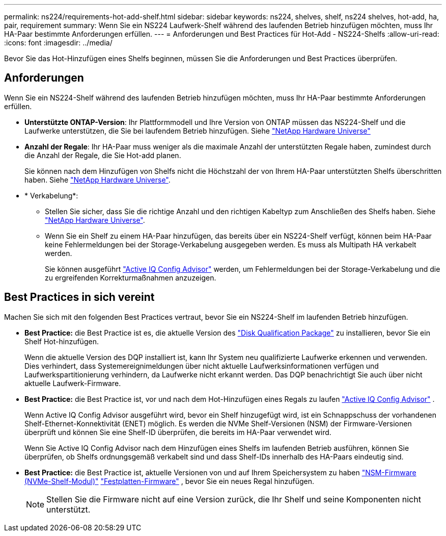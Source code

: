 ---
permalink: ns224/requirements-hot-add-shelf.html 
sidebar: sidebar 
keywords: ns224, shelves, shelf, ns224 shelves, hot-add, ha, pair, requirement 
summary: Wenn Sie ein NS224 Laufwerk-Shelf während des laufenden Betrieb hinzufügen möchten, muss Ihr HA-Paar bestimmte Anforderungen erfüllen. 
---
= Anforderungen und Best Practices für Hot-Add - NS224-Shelfs
:allow-uri-read: 
:icons: font
:imagesdir: ../media/


[role="lead"]
Bevor Sie das Hot-Hinzufügen eines Shelfs beginnen, müssen Sie die Anforderungen und Best Practices überprüfen.



== Anforderungen

Wenn Sie ein NS224-Shelf während des laufenden Betrieb hinzufügen möchten, muss Ihr HA-Paar bestimmte Anforderungen erfüllen.

* *Unterstützte ONTAP-Version*: Ihr Plattformmodell und Ihre Version von ONTAP müssen das NS224-Shelf und die Laufwerke unterstützen, die Sie bei laufendem Betrieb hinzufügen. Siehe https://hwu.netapp.com["NetApp Hardware Universe"^]
* *Anzahl der Regale*: Ihr HA-Paar muss weniger als die maximale Anzahl der unterstützten Regale haben, zumindest durch die Anzahl der Regale, die Sie Hot-add planen.
+
Sie können nach dem Hinzufügen von Shelfs nicht die Höchstzahl der von Ihrem HA-Paar unterstützten Shelfs überschritten haben. Siehe https://hwu.netapp.com["NetApp Hardware Universe"^].

* * Verkabelung*:
+
** Stellen Sie sicher, dass Sie die richtige Anzahl und den richtigen Kabeltyp zum Anschließen des Shelfs haben. Siehe https://hwu.netapp.com["NetApp Hardware Universe"^].
** Wenn Sie ein Shelf zu einem HA-Paar hinzufügen, das bereits über ein NS224-Shelf verfügt, können beim HA-Paar keine Fehlermeldungen bei der Storage-Verkabelung ausgegeben werden. Es muss als Multipath HA verkabelt werden.
+
Sie können ausgeführt  https://mysupport.netapp.com/site/tools/tool-eula/activeiq-configadvisor["Active IQ Config Advisor"^] werden, um Fehlermeldungen bei der Storage-Verkabelung und die zu ergreifenden Korrekturmaßnahmen anzuzeigen.







== Best Practices in sich vereint

Machen Sie sich mit den folgenden Best Practices vertraut, bevor Sie ein NS224-Shelf im laufenden Betrieb hinzufügen.

* *Best Practice:* die Best Practice ist es, die aktuelle Version des https://mysupport.netapp.com/site/downloads/firmware/disk-drive-firmware/download/DISKQUAL/ALL/qual_devices.zip["Disk Qualification Package"^] zu installieren, bevor Sie ein Shelf Hot-hinzufügen.
+
Wenn die aktuelle Version des DQP installiert ist, kann Ihr System neu qualifizierte Laufwerke erkennen und verwenden. Dies verhindert, dass Systemereignimeldungen über nicht aktuelle Laufwerksinformationen verfügen und Laufwerkspartitionierung verhindern, da Laufwerke nicht erkannt werden. Das DQP benachrichtigt Sie auch über nicht aktuelle Laufwerk-Firmware.

* *Best Practice:* die Best Practice ist, vor und nach dem Hot-Hinzufügen eines Regals zu laufen https://mysupport.netapp.com/site/tools/tool-eula/activeiq-configadvisor["Active IQ Config Advisor"^] .
+
Wenn Active IQ Config Advisor ausgeführt wird, bevor ein Shelf hinzugefügt wird, ist ein Schnappschuss der vorhandenen Shelf-Ethernet-Konnektivität (ENET) möglich. Es werden die NVMe Shelf-Versionen (NSM) der Firmware-Versionen überprüft und können Sie eine Shelf-ID überprüfen, die bereits im HA-Paar verwendet wird.

+
Wenn Sie Active IQ Config Advisor nach dem Hinzufügen eines Shelfs im laufenden Betrieb ausführen, können Sie überprüfen, ob Shelfs ordnungsgemäß verkabelt sind und dass Shelf-IDs innerhalb des HA-Paars eindeutig sind.

* *Best Practice:* die Best Practice ist, aktuelle Versionen von und auf Ihrem Speichersystem zu haben https://mysupport.netapp.com/site/downloads/firmware/disk-shelf-firmware["NSM-Firmware (NVMe-Shelf-Modul)"^] https://mysupport.netapp.com/site/downloads/firmware/disk-drive-firmware["Festplatten-Firmware"^] , bevor Sie ein neues Regal hinzufügen.
+

NOTE: Stellen Sie die Firmware nicht auf eine Version zurück, die Ihr Shelf und seine Komponenten nicht unterstützt.


